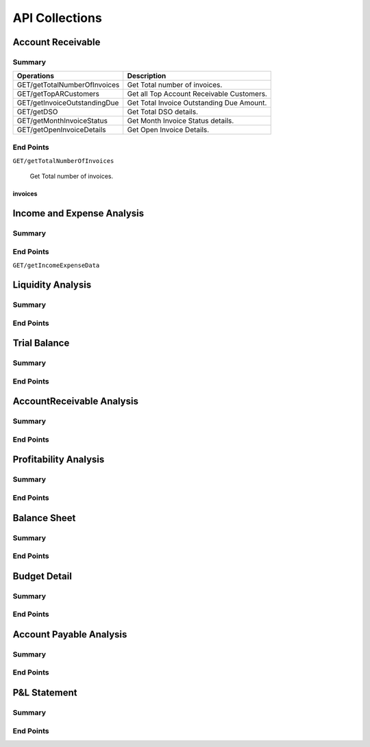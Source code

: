 API Collections
###############

Account Receivable 
******************

Summary
=======

==============================  ==========================
Operations                      Description
==============================  ==========================
GET/getTotalNumberOfInvoices    Get Total number of invoices.
GET/getTopARCustomers           Get all Top Account Receivable Customers.
GET/getInvoiceOutstandingDue    Get Total Invoice Outstanding Due Amount.
GET/getDSO                      Get Total DSO details.
GET/getMonthInvoiceStatus       Get Month Invoice Status details.
GET/getOpenInvoiceDetails       Get Open Invoice Details.
==============================  ==========================


End Points
==========

``GET/getTotalNumberOfInvoices``

    Get Total number of invoices.
    
invoices
~~~~~~~~



Income and Expense Analysis 
***************************

Summary
=======

End Points
==========

``GET/getIncomeExpenseData``

Liquidity Analysis 
******************

Summary
=======

End Points
==========


Trial Balance 
*************

Summary
=======

End Points
==========


AccountReceivable Analysis
**************************

Summary
=======

End Points
==========


Profitability Analysis
**********************

Summary
=======

End Points
==========


Balance Sheet
*************

Summary
=======

End Points
==========



Budget Detail
*************

Summary
=======

End Points
==========


Account Payable Analysis
************************

Summary
=======

End Points
==========


P&L Statement
*************

Summary
=======

End Points
==========

